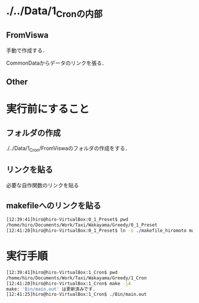 * ./../Data/1_Cronの内部
** FromViswa
手動で作成する．

CommonDataからデータのリンクを張る．
** Other

* 実行前にすること
** フォルダの作成
./../Data/1_Cron/FromViswaのフォルダの作成をする．

** リンクを貼る
必要な自作関数のリンクを貼る

** makefileへのリンクを貼る
#+BEGIN_SRC sh
[12:39:41]hiro@hiro-VirtualBox:0_1_Preset$ pwd
/home/hiro/Documents/Work/Taxi/Wakayama/Greedy/0_1_Preset
[12:41:20]hiro@hiro-VirtualBox:0_1_Preset$ ln -s ./makefile_hiromoto makefile
#+END_SRC


* 実行手順
#+BEGIN_SRC sh
[12:39:41]hiro@hiro-VirtualBox:1_Cron$ pwd
/home/hiro/Documents/Work/Taxi/Wakayama/Greedy/1_Cron
[12:41:20]hiro@hiro-VirtualBox:1_Cron$ make -j4
make: 'Bin/main.out' は更新済みです.
[12:41:25]hiro@hiro-VirtualBox:1_Cron$ ./Bin/main.out
#+END_SRC

